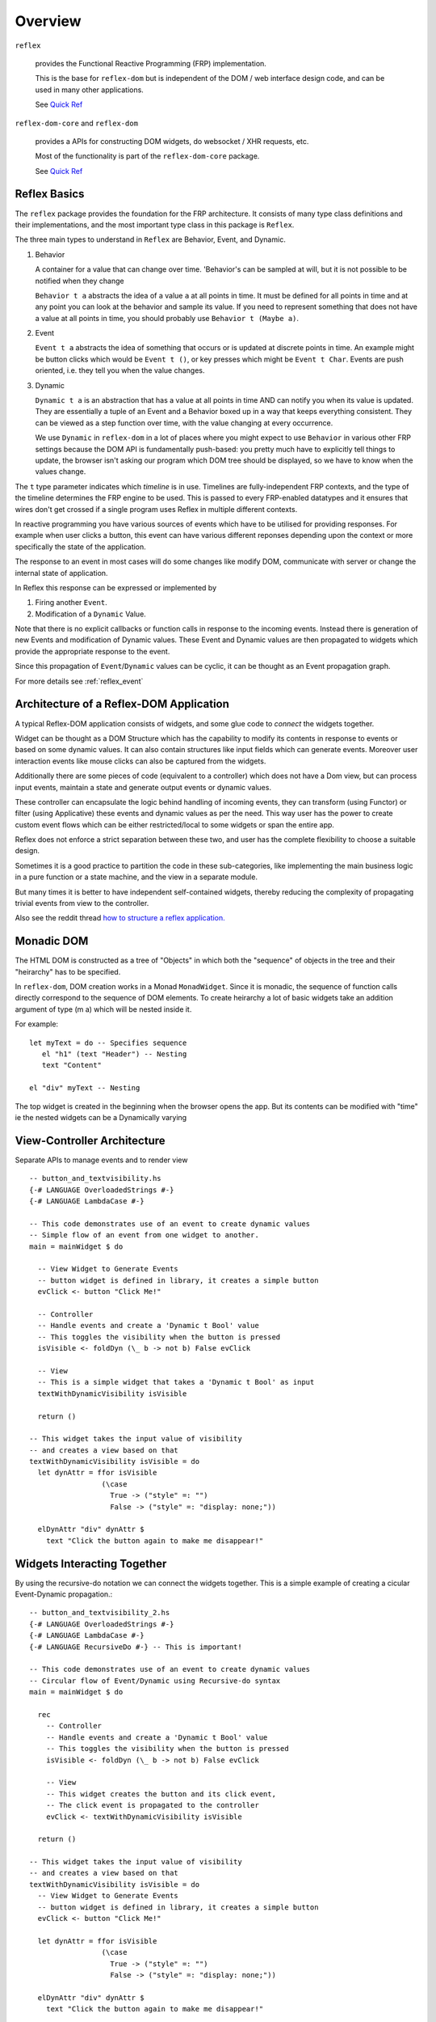 Overview
========

``reflex``

  provides the Functional Reactive Programming (FRP) implementation. 

  This is the base for ``reflex-dom`` but is independent of the DOM / web interface design code, and can be used in many other applications.

  See `Quick Ref <https://github.com/reflex-frp/reflex/blob/develop/Quickref.md>`_

``reflex-dom-core`` and ``reflex-dom``

  provides a APIs for constructing DOM widgets, do websocket / XHR requests, etc.

  Most of the functionality is part of the ``reflex-dom-core`` package.

  See `Quick Ref <https://github.com/reflex-frp/reflex-dom/blob/develop/Quickref.md>`_

.. _reflex_basics:

Reflex Basics
-------------


The ``reflex`` package provides the foundation for the FRP architecture.
It consists of many type class definitions and their implementations, and the most important type class in this package is ``Reflex``.


The three main types to understand in ``Reflex`` are Behavior, Event, and Dynamic.

#. Behavior

   A container for a value that can change over time.  'Behavior's can be
   sampled at will, but it is not possible to be notified when they change

   ``Behavior t a`` abstracts the idea of a value ``a`` at all points in time. It must be
   defined for all points in time and at any point you can look at the behavior and
   sample its value. If you need to represent something that does not have a value
   at all points in time, you should probably use ``Behavior t (Maybe a)``.

#. Event

   ``Event t a`` abstracts the idea of something that occurs or is updated at discrete
   points in time. An example might be button clicks which would be ``Event t ()``, or
   key presses which might be ``Event t Char``. Events are push oriented, i.e. they
   tell you when the value changes.

#. Dynamic

   ``Dynamic t a`` is an abstraction that has a value at all points in time AND can
   notify you when its value is updated. They are essentially a tuple of an Event
   and a Behavior boxed up in a way that keeps everything consistent. They can be
   viewed as a step function over time, with the value changing at every
   occurrence.

   We use ``Dynamic`` in ``reflex-dom`` in a lot of places where you might expect to use ``Behavior`` in various other FRP settings because the DOM API is fundamentally push-based: you pretty much have to explicitly tell things to update, the browser isn't asking our program which DOM tree should be displayed, so we have to know when the values change.

The ``t`` type parameter indicates which *timeline* is in use.
Timelines are fully-independent FRP contexts, and the type of the timeline determines the FRP engine to be used. This is passed to every FRP-enabled datatypes
and it ensures that wires don't get crossed if a single
program uses Reflex in multiple different contexts.

In reactive programming you have various sources of events
which have to be utilised for providing responses. For example when user clicks a
button, this event can have various different reponses depending
upon the context or more specifically the state of the application.

The response to an event in most cases will do some changes like modify DOM, communicate with server or change the internal state of application.

In Reflex this response can be expressed or implemented by

1. Firing another ``Event``.
2. Modification of a ``Dynamic`` Value.

Note that there is no explicit callbacks or function calls in response to the
incoming events. Instead there is generation of new Events and modification of
Dynamic values. These Event and Dynamic values are then propagated to widgets
which provide the appropriate response to the event.

Since this propagation of ``Event``/``Dynamic`` values can be cyclic, it can be thought
as an Event propagation graph.

For more details see :ref:`reflex_event`

Architecture of a Reflex-DOM Application
----------------------------------------

A typical Reflex-DOM application consists of widgets, and some glue code to *connect* the widgets together.

Widget can be thought as a DOM Structure which has the capability to modify its
contents in response to events or based on some dynamic values. It can also contain
structures like input fields which can generate events. Moreover user
interaction events like mouse clicks can also be captured from the widgets.

Additionally there are some pieces of code (equivalent to a controller) which
does not have a Dom view, but can process input events, maintain a state and
generate output events or dynamic values.

These controller can encapsulate the logic behind handling of incoming events,
they can transform (using Functor) or filter (using Applicative) these events
and dynamic values as per the need. This way user has the power to create custom
event flows which can be either restricted/local to some widgets or span the
entire app.

Reflex does not enforce a strict separation between these two, and user has the
complete flexibility to choose a suitable design.

Sometimes it is a good practice to partition the code in these sub-categories,
like implementing the main business logic in a pure function or a state machine, and the view in a separate module.

But many times it is better to have independent self-contained widgets, thereby
reducing the complexity of propagating trivial events from view to the
controller.

Also see the reddit thread `how to structure a reflex application. <https://www.reddit.com/r/reflexfrp/comments/6l5ddn/how_to_structure_a_reflex_application/>`_

Monadic DOM
-----------

The HTML DOM is constructed as a tree of "Objects" in which both the "sequence" of objects in the tree and their "heirarchy" has to be specified.

In ``reflex-dom``, DOM creation works in a Monad ``MonadWidget``. Since it is monadic, the sequence of function calls directly correspond to the sequence of DOM elements.
To create heirarchy a lot of basic widgets take an addition argument of type (m a) which will be nested inside it.

For example::

  let myText = do -- Specifies sequence
     el "h1" (text "Header") -- Nesting
     text "Content"

  el "div" myText -- Nesting


The top widget is created in the beginning when the browser opens the app.
But its contents can be modified with "time" ie the nested widgets can be a Dynamically varying



View-Controller Architecture
----------------------------

Separate APIs to manage events and to render view ::

  -- button_and_textvisibility.hs
  {-# LANGUAGE OverloadedStrings #-}
  {-# LANGUAGE LambdaCase #-}

  -- This code demonstrates use of an event to create dynamic values
  -- Simple flow of an event from one widget to another.
  main = mainWidget $ do

    -- View Widget to Generate Events
    -- button widget is defined in library, it creates a simple button
    evClick <- button "Click Me!"

    -- Controller
    -- Handle events and create a 'Dynamic t Bool' value
    -- This toggles the visibility when the button is pressed
    isVisible <- foldDyn (\_ b -> not b) False evClick

    -- View
    -- This is a simple widget that takes a 'Dynamic t Bool' as input
    textWithDynamicVisibility isVisible

    return ()

  -- This widget takes the input value of visibility
  -- and creates a view based on that
  textWithDynamicVisibility isVisible = do
    let dynAttr = ffor isVisible
                   (\case
                     True -> ("style" =: "")
                     False -> ("style" =: "display: none;"))

    elDynAttr "div" dynAttr $
      text "Click the button again to make me disappear!"


Widgets Interacting Together
----------------------------

By using the recursive-do notation we can connect the widgets together.
This is a simple example of creating a cicular Event-Dynamic propagation.::

  -- button_and_textvisibility_2.hs
  {-# LANGUAGE OverloadedStrings #-}
  {-# LANGUAGE LambdaCase #-}
  {-# LANGUAGE RecursiveDo #-} -- This is important!

  -- This code demonstrates use of an event to create dynamic values
  -- Circular flow of Event/Dynamic using Recursive-do syntax
  main = mainWidget $ do

    rec
      -- Controller
      -- Handle events and create a 'Dynamic t Bool' value
      -- This toggles the visibility when the button is pressed
      isVisible <- foldDyn (\_ b -> not b) False evClick

      -- View
      -- This widget creates the button and its click event,
      -- The click event is propagated to the controller
      evClick <- textWithDynamicVisibility isVisible

    return ()

  -- This widget takes the input value of visibility
  -- and creates a view based on that
  textWithDynamicVisibility isVisible = do
    -- View Widget to Generate Events
    -- button widget is defined in library, it creates a simple button
    evClick <- button "Click Me!"

    let dynAttr = ffor isVisible
                   (\case
                     True -> ("style" =: "")
                     False -> ("style" =: "display: none;"))

    elDynAttr "div" dynAttr $
      text "Click the button again to make me disappear!"

    return evClick

As you can see this helps to completely separate the View widget and controller code.

But the real power of recursive-do notation can be utilised in creating more
complex *Integrated* widgets as desribed in the next section.


Integrated Widget Architecture
------------------------------

In Reflex it is possible to combine the view and controller part of the code to
create integrated widgets which can be plugged in easily in your app.

Example of a widget which is self-contained. This widget creates a simple text field, which can be edited by clicking on it.
`Source <https://github.com/reflex-frp/reflex-dom-contrib/blob/4825ff4abdff35a2719bd1dc7ba58b164ec02229/src/Reflex/Dom/Contrib/Widgets/EditInPlace.hs>`_::

  editInPlace
      :: MonadWidget t m
      => Behavior t Bool
      -- ^ Whether or not click-to-edit is enabled
      -> Dynamic t String
      -- ^ The definitive value of the thing being edited
      -> m (Event t String)
      -- ^ Event that fires when the text is edited

Quoting `mightybyte <https://github.com/mightybyte>`_

  This defines the entire interface to this widget. What makes this example particularly
  interesting is that the widget has to maintain some internal state in order to implement
  its functionality. Namely, it has to keep track of the Viewing/Editing state.
  Reflex allows widgets to handle this kind of state internally without needing to
  add it to some top-level application-wide state object.
  This hugely improves composability and ultimately allows you to build GUI apps
  just like you would any other Haskell app--main is your overarching top-level function
  and then you split out whatever widgets it makes sense to split out.
  Your guide for splitting things will probably be that you want to find pieces that are
  loosely connected to everything else in terms of inputs and ouputs and make them their own function.


Overview of ``ghcjs`` and ``jsaddle`` Packages
-----------------------------------------


``ghcjs``

  Is the compiler, like ``ghc``.

``ghcjs-dom``

  Provides the interface APIs to work with DOM and Web APIs, either on a browser (by compiling with ``ghcjs``) or natively using webkitgtk (when compiled with ``ghc``)

  Applications should use the ``ghcjs-dom`` package and the ``GHCJS.DOM.*`` modules it contains; to get the best mix of protability and performance (rather than using the ``jsaddle-dom``, ``ghcjs-dom-jsaddle`` and ``ghcjs-dom-jsffi`` directly).


.. note:: The below package descriptions are provided for information only. For using reflex-dom in applications ghcjs-dom should be sufficient.

``ghcjs-base``

  Is the base library for ``ghcjs`` for JavaScript interaction and marshalling

  This package should be included in cabal only if using ``ghcjs`` by adding this ::

    if impl(ghcjs)
      build-depends: ghcjs-base

``jsaddle``

  JavaScript interface that works with ``ghcjs`` or ``ghc``.

  It provides a set of APIs to do arbitrary JS execution in a type-safe manner.

  * If compiled with ``ghc`` on native platforms like WebKitGtk, WKWebView on iOS / macOS or Android using JNI.

    It uses a `JavaScript command interpreter` for each of the different targets.

  * If compiled with ``ghc`` using ``jsaddle-warp`` and running on browser.

    The JS commands are encoded in the executable running on native platform, and sent to the browser for execution using a websocket connection.

  * If compiled with ``ghcjs``, it uses some JSFFI calls to execute the functions indirectly.

    Note: this has poor performance compared to calling the DOM APIs directly through ``ghcjs-dom-ffi`` as the DOM API calls are wrapped in an execution script.

  See `README <https://github.com/ghcjs/jsaddle/blob/master/README.md>`_ for more details.

``ghcjs-base`` and ``jsaddle`` form the base for these packages

``ghcjs-dom-ffi``

  This package implements the entire DOM/Web API interface as direct JSFFI calls.

  On browser this is the most optimal way to execute DOM related actions.

``ghcjs-dom-jsaddle`` and ``jsaddle-dom``

  This provides the DOM/Web API interface using ``jsaddle``
